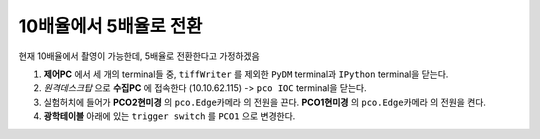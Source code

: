 10배율에서 5배율로 전환
=====================
현재 10배율에서 촬영이 가능한데, 5배율로 전환한다고 가정하겠음

#. **제어PC** 에서 세 개의 terminal들 중, ``tiffWriter`` 를 제외한 ``PyDM`` terminal과 ``IPython`` terminal을 닫는다.
#. *원격데스크탑* 으로 **수집PC** 에 접속한다 (10.10.62.115) -> ``pco IOC`` terminal을 닫는다.
#. 실험허치에 들어가 **PCO2현미경** 의 ``pco.Edge카메라`` 의 전원을 끈다. **PCO1현미경** 의 ``pco.Edge카메라`` 의 전원을 켠다. 
#. **광학테이블** 아래에 있는 ``trigger switch`` 를 ``PCO1`` 으로 변경한다.

.. image:: images/001_trigger switch.png
    :align: center

